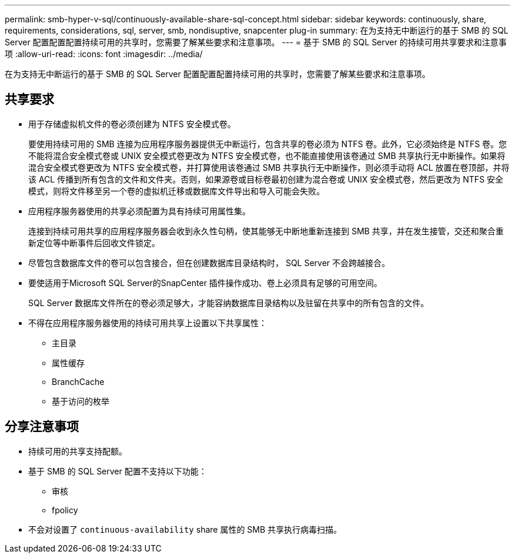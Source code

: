 ---
permalink: smb-hyper-v-sql/continuously-available-share-sql-concept.html 
sidebar: sidebar 
keywords: continuously, share, requirements, considerations, sql, server, smb, nondisuptive, snapcenter plug-in 
summary: 在为支持无中断运行的基于 SMB 的 SQL Server 配置配置配置持续可用的共享时，您需要了解某些要求和注意事项。 
---
= 基于 SMB 的 SQL Server 的持续可用共享要求和注意事项
:allow-uri-read: 
:icons: font
:imagesdir: ../media/


[role="lead"]
在为支持无中断运行的基于 SMB 的 SQL Server 配置配置配置持续可用的共享时，您需要了解某些要求和注意事项。



== 共享要求

* 用于存储虚拟机文件的卷必须创建为 NTFS 安全模式卷。
+
要使用持续可用的 SMB 连接为应用程序服务器提供无中断运行，包含共享的卷必须为 NTFS 卷。此外，它必须始终是 NTFS 卷。您不能将混合安全模式卷或 UNIX 安全模式卷更改为 NTFS 安全模式卷，也不能直接使用该卷通过 SMB 共享执行无中断操作。如果将混合安全模式卷更改为 NTFS 安全模式卷，并打算使用该卷通过 SMB 共享执行无中断操作，则必须手动将 ACL 放置在卷顶部，并将该 ACL 传播到所有包含的文件和文件夹。否则，如果源卷或目标卷最初创建为混合卷或 UNIX 安全模式卷，然后更改为 NTFS 安全模式，则将文件移至另一个卷的虚拟机迁移或数据库文件导出和导入可能会失败。

* 应用程序服务器使用的共享必须配置为具有持续可用属性集。
+
连接到持续可用共享的应用程序服务器会收到永久性句柄，使其能够无中断地重新连接到 SMB 共享，并在发生接管，交还和聚合重新定位等中断事件后回收文件锁定。

* 尽管包含数据库文件的卷可以包含接合，但在创建数据库目录结构时， SQL Server 不会跨越接合。
* 要使适用于Microsoft SQL Server的SnapCenter 插件操作成功、卷上必须具有足够的可用空间。
+
SQL Server 数据库文件所在的卷必须足够大，才能容纳数据库目录结构以及驻留在共享中的所有包含的文件。

* 不得在应用程序服务器使用的持续可用共享上设置以下共享属性：
+
** 主目录
** 属性缓存
** BranchCache
** 基于访问的枚举






== 分享注意事项

* 持续可用的共享支持配额。
* 基于 SMB 的 SQL Server 配置不支持以下功能：
+
** 审核
** fpolicy


* 不会对设置了 `continuous-availability` share 属性的 SMB 共享执行病毒扫描。

